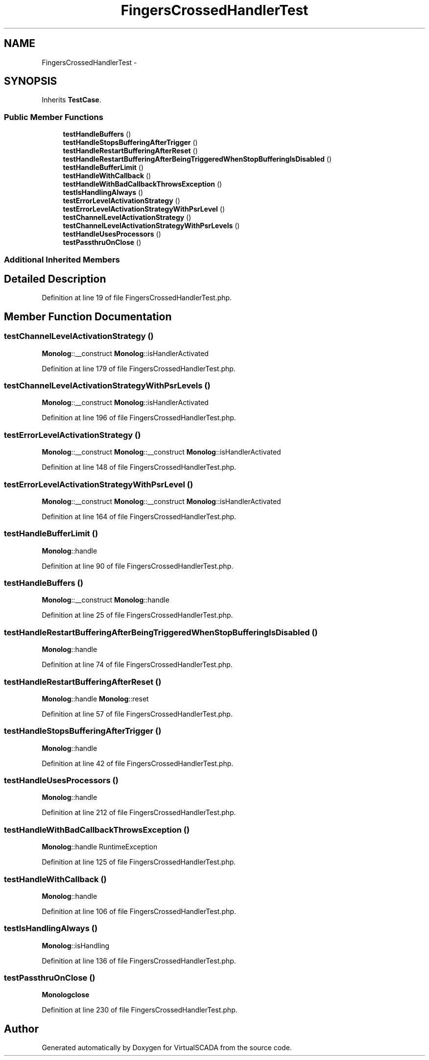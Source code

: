 .TH "FingersCrossedHandlerTest" 3 "Tue Apr 14 2015" "Version 1.0" "VirtualSCADA" \" -*- nroff -*-
.ad l
.nh
.SH NAME
FingersCrossedHandlerTest \- 
.SH SYNOPSIS
.br
.PP
.PP
Inherits \fBTestCase\fP\&.
.SS "Public Member Functions"

.in +1c
.ti -1c
.RI "\fBtestHandleBuffers\fP ()"
.br
.ti -1c
.RI "\fBtestHandleStopsBufferingAfterTrigger\fP ()"
.br
.ti -1c
.RI "\fBtestHandleRestartBufferingAfterReset\fP ()"
.br
.ti -1c
.RI "\fBtestHandleRestartBufferingAfterBeingTriggeredWhenStopBufferingIsDisabled\fP ()"
.br
.ti -1c
.RI "\fBtestHandleBufferLimit\fP ()"
.br
.ti -1c
.RI "\fBtestHandleWithCallback\fP ()"
.br
.ti -1c
.RI "\fBtestHandleWithBadCallbackThrowsException\fP ()"
.br
.ti -1c
.RI "\fBtestIsHandlingAlways\fP ()"
.br
.ti -1c
.RI "\fBtestErrorLevelActivationStrategy\fP ()"
.br
.ti -1c
.RI "\fBtestErrorLevelActivationStrategyWithPsrLevel\fP ()"
.br
.ti -1c
.RI "\fBtestChannelLevelActivationStrategy\fP ()"
.br
.ti -1c
.RI "\fBtestChannelLevelActivationStrategyWithPsrLevels\fP ()"
.br
.ti -1c
.RI "\fBtestHandleUsesProcessors\fP ()"
.br
.ti -1c
.RI "\fBtestPassthruOnClose\fP ()"
.br
.in -1c
.SS "Additional Inherited Members"
.SH "Detailed Description"
.PP 
Definition at line 19 of file FingersCrossedHandlerTest\&.php\&.
.SH "Member Function Documentation"
.PP 
.SS "testChannelLevelActivationStrategy ()"
\fBMonolog\fP::__construct  \fBMonolog\fP::isHandlerActivated 
.PP
Definition at line 179 of file FingersCrossedHandlerTest\&.php\&.
.SS "testChannelLevelActivationStrategyWithPsrLevels ()"
\fBMonolog\fP::__construct  \fBMonolog\fP::isHandlerActivated 
.PP
Definition at line 196 of file FingersCrossedHandlerTest\&.php\&.
.SS "testErrorLevelActivationStrategy ()"
\fBMonolog\fP::__construct  \fBMonolog\fP::__construct  \fBMonolog\fP::isHandlerActivated 
.PP
Definition at line 148 of file FingersCrossedHandlerTest\&.php\&.
.SS "testErrorLevelActivationStrategyWithPsrLevel ()"
\fBMonolog\fP::__construct  \fBMonolog\fP::__construct  \fBMonolog\fP::isHandlerActivated 
.PP
Definition at line 164 of file FingersCrossedHandlerTest\&.php\&.
.SS "testHandleBufferLimit ()"
\fBMonolog\fP::handle 
.PP
Definition at line 90 of file FingersCrossedHandlerTest\&.php\&.
.SS "testHandleBuffers ()"
\fBMonolog\fP::__construct  \fBMonolog\fP::handle 
.PP
Definition at line 25 of file FingersCrossedHandlerTest\&.php\&.
.SS "testHandleRestartBufferingAfterBeingTriggeredWhenStopBufferingIsDisabled ()"
\fBMonolog\fP::handle 
.PP
Definition at line 74 of file FingersCrossedHandlerTest\&.php\&.
.SS "testHandleRestartBufferingAfterReset ()"
\fBMonolog\fP::handle  \fBMonolog\fP::reset 
.PP
Definition at line 57 of file FingersCrossedHandlerTest\&.php\&.
.SS "testHandleStopsBufferingAfterTrigger ()"
\fBMonolog\fP::handle 
.PP
Definition at line 42 of file FingersCrossedHandlerTest\&.php\&.
.SS "testHandleUsesProcessors ()"
\fBMonolog\fP::handle 
.PP
Definition at line 212 of file FingersCrossedHandlerTest\&.php\&.
.SS "testHandleWithBadCallbackThrowsException ()"
\fBMonolog\fP::handle  RuntimeException 
.PP
Definition at line 125 of file FingersCrossedHandlerTest\&.php\&.
.SS "testHandleWithCallback ()"
\fBMonolog\fP::handle 
.PP
Definition at line 106 of file FingersCrossedHandlerTest\&.php\&.
.SS "testIsHandlingAlways ()"
\fBMonolog\fP::isHandling 
.PP
Definition at line 136 of file FingersCrossedHandlerTest\&.php\&.
.SS "testPassthruOnClose ()"
\fBMonolog\fP\fBclose\fP 
.PP
Definition at line 230 of file FingersCrossedHandlerTest\&.php\&.

.SH "Author"
.PP 
Generated automatically by Doxygen for VirtualSCADA from the source code\&.
